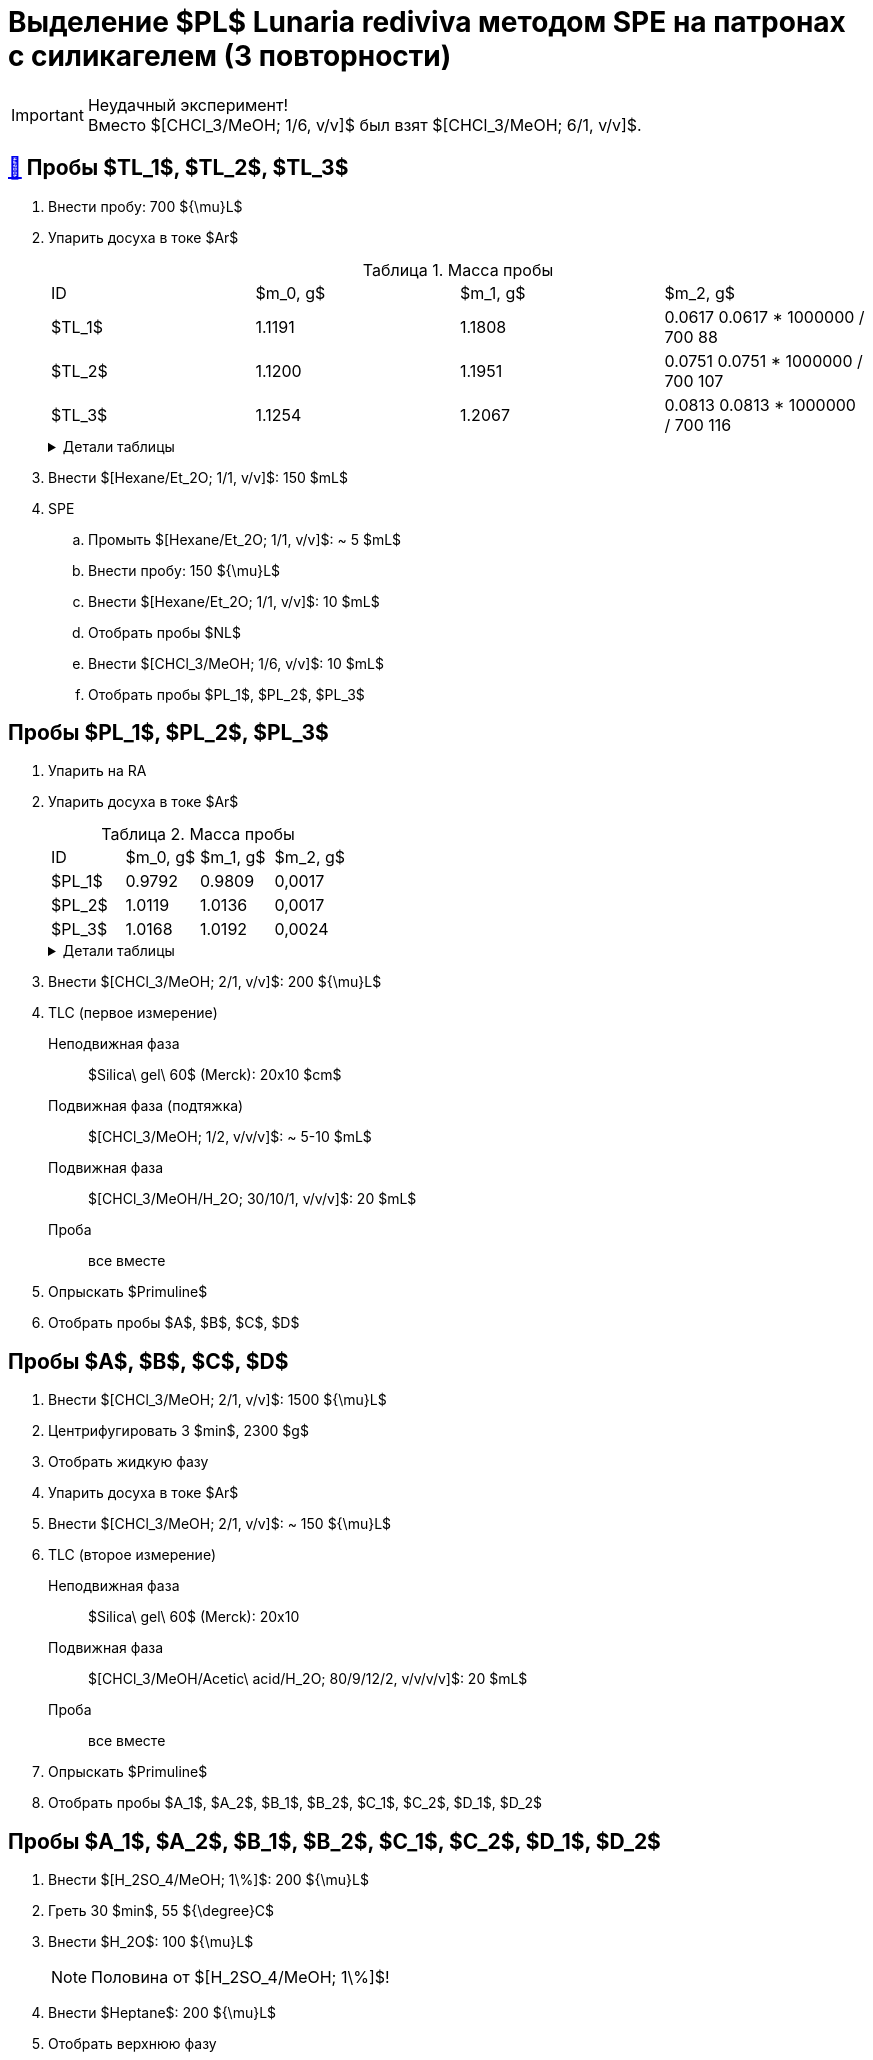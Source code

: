= Выделение $PL$ *Lunaria rediviva* методом SPE на патронах с силикагелем (3 повторности)
:figure-caption: Изображение
:figures-caption: Изображения
:nofooter:
:table-caption: Таблица
:table-details: Детали таблицы

IMPORTANT: Неудачный эксперимент! +
Вместо $[CHCl_3/MeOH; 1/6, v/v]$ был взят $[CHCl_3/MeOH; 6/1, v/v]$.

== xref:../2024-01-23/1.adoc#пробы-tl_1-tl_2-tl_3[🔗] Пробы $TL_1$, $TL_2$, $TL_3$

. Внести пробу: 700 ${\mu}L$
. Упарить досуха в токе $Ar$
+
--
.Масса пробы
[cols="4*", frame=all, grid=all]
|===
|ID|$m_0, g$|$m_1, g$|$m_2, g$
|$TL_1$|1.1191|1.1808|0.0617 0.0617 * 1000000 / 700 88
|$TL_2$|1.1200|1.1951|0.0751 0.0751 * 1000000 / 700 107
|$TL_3$|1.1254|1.2067|0.0813 0.0813 * 1000000 / 700 116
|===
.{table-details}
[%collapsible]
====
$m_0$:: Масса пустой пробирки
$m_1$:: Масса пробирки с пробой
$m_2$:: Масса пробы
====
--
. Внести $[Hexane/Et_2O; 1/1, v/v]$: 150 $mL$
. SPE
.. Промыть $[Hexane/Et_2O; 1/1, v/v]$: ~ 5 $mL$
.. Внести пробу: 150 ${\mu}L$
.. Внести $[Hexane/Et_2O; 1/1, v/v]$: 10 $mL$
.. Отобрать пробы $NL$
.. Внести $[CHCl_3/MeOH; 1/6, v/v]$: 10 $mL$
.. Отобрать пробы $PL_1$, $PL_2$, $PL_3$

== Пробы $PL_1$, $PL_2$, $PL_3$

. Упарить на RA
. Упарить досуха в токе $Ar$
+
.Масса пробы
[cols="4*", frame=all, grid=all]
|===
|ID|$m_0, g$|$m_1, g$|$m_2, g$
|$PL_1$|0.9792|0.9809|0,0017
|$PL_2$|1.0119|1.0136|0,0017
|$PL_3$|1.0168|1.0192|0,0024
|===
+
.{table-details}
[%collapsible]
====
$m_0$:: Масса пустой пробирки
$m_1$:: Масса пробирки с пробой
$m_2$:: Масса пробы
====
. Внести $[CHCl_3/MeOH; 2/1, v/v]$: 200 ${\mu}L$
. TLC (первое измерение)
Неподвижная фаза:: $Silica\ gel\ 60$ (Merck): 20x10 $cm$
Подвижная фаза (подтяжка):: $[CHCl_3/MeOH; 1/2, v/v/v]$: ~ 5-10 $mL$
Подвижная фаза:: $[CHCl_3/MeOH/H_2O; 30/10/1, v/v/v]$: 20 $mL$
Проба:: все вместе
. Опрыскать $Primuline$
. Отобрать пробы $A$, $B$, $C$, $D$



















== Пробы $A$, $B$, $C$, $D$

. Внести $[CHCl_3/MeOH; 2/1, v/v]$: 1500 ${\mu}L$
. Центрифугировать 3 $min$, 2300 $g$
. Отобрать жидкую фазу
. Упарить досуха в токе $Ar$
. Внести $[CHCl_3/MeOH; 2/1, v/v]$: ~ 150 ${\mu}L$
. TLC (второе измерение)
Неподвижная фаза:: $Silica\ gel\ 60$ (Merck): 20x10
Подвижная фаза:: $[CHCl_3/MeOH/Acetic\ acid/H_2O; 80/9/12/2, v/v/v/v]$: 20 $mL$
Проба:: все вместе
. Опрыскать $Primuline$
. Отобрать пробы $A_1$, $A_2$, $B_1$, $B_2$, $C_1$, $C_2$, $D_1$, $D_2$

== Пробы $A_1$, $A_2$, $B_1$, $B_2$, $C_1$, $C_2$, $D_1$, $D_2$

. Внести $[H_2SO_4/MeOH; 1\%]$: 200 ${\mu}L$
. Греть 30 $min$, 55 ${\degree}C$
. Внести $H_2O$: 100 ${\mu}L$
+
NOTE: Половина от $[H_2SO_4/MeOH; 1\%]$!
. Внести $Heptane$: 200 ${\mu}L$
. Отобрать верхнюю фазу
